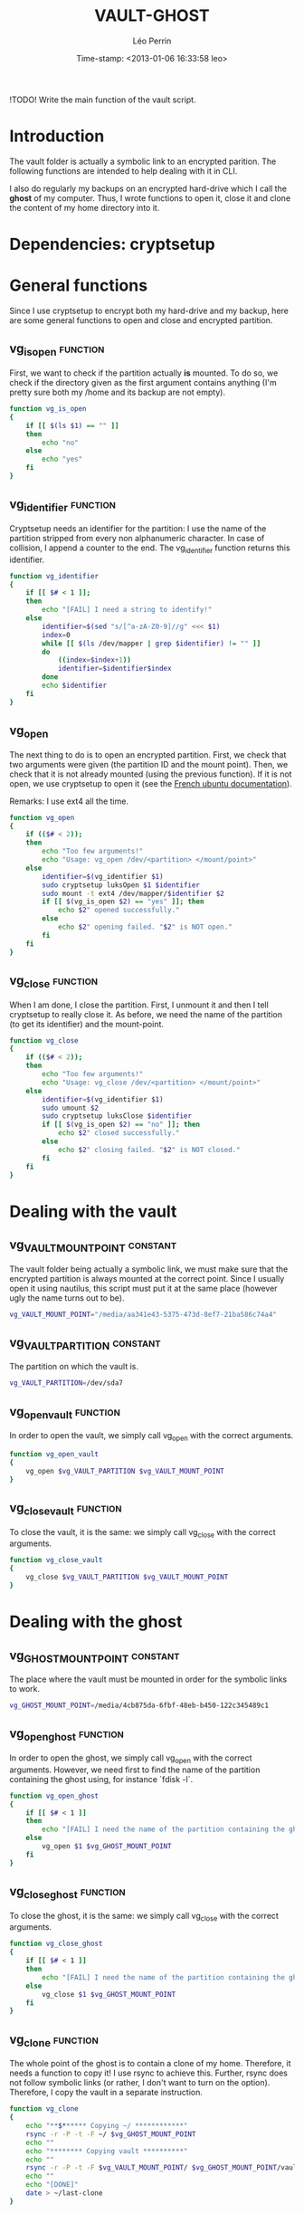 #+TITLE: VAULT-GHOST
#+AUTHOR: Léo Perrin
#+DATE: Time-stamp: <2013-01-06 16:33:58 leo>
#+DESCRIPTION: Bash functions to open/close the vault and deal with its ghost.
#+KEYWORDS: bash script internal crypto cryptsetup vault ghost backup
#+STARTUP: hidestars indent align


!TODO! Write the main function of the vault script.

* Introduction
  The vault folder is actually a symbolic link to an encrypted
  parition. The following functions are intended to help dealing with
  it in CLI.

  I also do regularly my backups on an encrypted hard-drive which I
  call the *ghost* of my computer. Thus, I wrote functions to open it,
  close it and clone the content of my home directory into it.
* Dependencies: cryptsetup
* General functions
Since I use cryptsetup to encrypt both my hard-drive and my backup,
here are some general functions to open and close and encrypted
partition.
** vg_is_open                                                     :function:
First, we want to check if the partition actually *is* mounted. To do
so, we check if the directory given as the first argument contains
anything (I'm pretty sure both my /home and its backup are not empty).
#+begin_src sh :tangle vaugho.sh
  function vg_is_open
  {
      if [[ $(ls $1) == "" ]]
      then
          echo "no"
      else
          echo "yes"
      fi
  }
#+end_src
** vg_identifier                                                  :function:
Cryptsetup needs an identifier for the partition: I use the name of
the partition stripped from every non alphanumeric character. In case
of collision, I append a counter to the end. The vg_identifier
function returns this identifier.
#+begin_src sh :tangle vaugho.sh
  function vg_identifier
  {
      if [[ $# < 1 ]];
      then
          echo "[FAIL] I need a string to identify!"
      else
          identifier=$(sed "s/[^a-zA-Z0-9]//g" <<< $1)
          index=0
          while [[ $(ls /dev/mapper | grep $identifier) != "" ]]
          do
              ((index=$index+1))
              identifier=$identifier$index
          done
          echo $identifier
      fi
  }
  
#+end_src

** vg_open
The next thing to do is to open an encrypted partition. First, we
check that two arguments were given (the partition ID and the mount
point). Then, we check that it is not already mounted (using the
previous function). If it is not open, we use cryptsetup to open it
(see the [[http://doc.ubuntu-fr.org/cryptsetup][French ubuntu documentation]]).

Remarks: I use ext4 all the time.
#+begin_src sh :tangle vaugho.sh
  function vg_open
  {
      if (($# < 2));
      then
          echo "Too few arguments!"
          echo "Usage: vg_open /dev/<partition> </mount/point>"
      else
          identifier=$(vg_identifier $1)
          sudo cryptsetup luksOpen $1 $identifier
          sudo mount -t ext4 /dev/mapper/$identifier $2
          if [[ $(vg_is_open $2) == "yes" ]]; then
              echo $2" opened successfully."
          else
              echo $2" opening failed. "$2" is NOT open."
          fi
      fi  
  }
#+end_src

** vg_close                                                       :function:
When I am done, I close the partition. First, I unmount it and then I
tell cryptsetup to really close it. As before, we need the name of the
partition (to get its identifier) and the mount-point.
#+begin_src sh :tangle vaugho.sh
  function vg_close
  {
      if (($# < 2));
      then
          echo "Too few arguments!"
          echo "Usage: vg_close /dev/<partition> </mount/point>"
      else
          identifier=$(vg_identifier $1)
          sudo umount $2
          sudo cryptsetup luksClose $identifier
          if [[ $(vg_is_open $2) == "no" ]]; then
              echo $2" closed successfully."
          else
              echo $2" closing failed. "$2" is NOT closed."
          fi
      fi
  }
  
#+end_src
* Dealing with the vault
** vg_VAULT_MOUNT_POINT                                          :constant:
The vault folder being actually a symbolic link, we must make sure
that the encrypted partition is always mounted at the correct
point. Since I usually open it using nautilus, this script must put
it at the same place (however ugly the name turns out to be).
#+begin_src sh :tangle vaugho.sh
    vg_VAULT_MOUNT_POINT="/media/aa341e43-5375-473d-8ef7-21ba586c74a4"
#+end_src
** vg_VAULT_PARTITION                                            :constant:
The partition on which the vault is.
#+begin_src sh :tangle vaugho.sh
  vg_VAULT_PARTITION=/dev/sda7
#+end_src

** vg_open_vault                                                  :function:
In order to open the vault, we simply call vg_open with the correct
arguments.
#+begin_src sh :tangle vaugho.sh
  function vg_open_vault
  {
      vg_open $vg_VAULT_PARTITION $vg_VAULT_MOUNT_POINT
  }
#+end_src
** vg_close_vault                                                 :function:
To close the vault, it is the same: we simply call vg_close with the
correct arguments.
#+begin_src sh :tangle vaugho.sh
  function vg_close_vault
  {
      vg_close $vg_VAULT_PARTITION $vg_VAULT_MOUNT_POINT
  }
#+end_src
* Dealing with the ghost
** vg_GHOST_MOUNT_POINT                                          :constant:
The place where the vault must be mounted in order for the symbolic
links to work.
#+begin_src sh :tangle vaugho.sh
    vg_GHOST_MOUNT_POINT=/media/4cb875da-6fbf-48eb-b450-122c345489c1
#+end_src

** vg_open_ghost                                                  :function:
In order to open the ghost, we simply call vg_open with the correct
arguments. However, we need first to find the name of the partition
containing the ghost using, for instance `fdisk -l`.
#+begin_src sh :tangle vaugho.sh
  function vg_open_ghost
  {
      if [[ $# < 1 ]]
      then
          echo "[FAIL] I need the name of the partition containing the ghost"
      else
          vg_open $1 $vg_GHOST_MOUNT_POINT
      fi
  }
#+end_src
** vg_close_ghost                                                 :function:
To close the ghost, it is the same: we simply call vg_close with the
correct arguments.
#+begin_src sh :tangle vaugho.sh
  function vg_close_ghost
  {
      if [[ $# < 1 ]]
      then
          echo "[FAIL] I need the name of the partition containing the ghost"
      else
          vg_close $1 $vg_GHOST_MOUNT_POINT
      fi
  }
#+end_src

** vg_clone                                                       :function:
The whole point of the ghost is to contain a clone of my
home. Therefore, it needs a function to copy it! I use rsync to
achieve this. Further, rsync does not follow symbolic links (or
rather, I don't want to turn on the option). Therefore, I copy the
vault in a separate instruction.
#+begin_src sh :tangle vaugho.sh
  function vg_clone
  {
      echo "**$****** Copying ~/ ************"
      rsync -r -P -t -F ~/ $vg_GHOST_MOUNT_POINT
      echo ""
      echo "******** Copying vault **********"
      echo ""
      rsync -r -P -t -F $vg_VAULT_MOUNT_POINT/ $vg_GHOST_MOUNT_POINT/vault
      echo ""
      echo "[DONE]"
      date > ~/last-clone
  }
#+end_src
